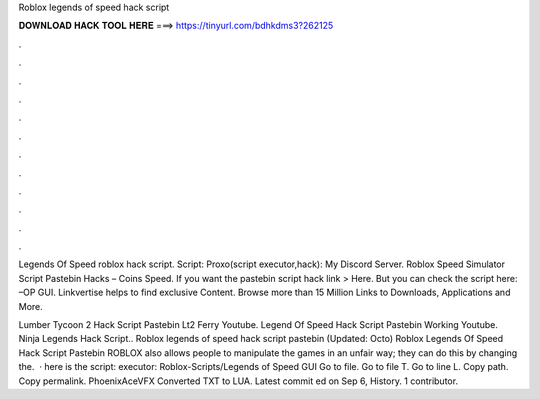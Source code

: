 Roblox legends of speed hack script



𝐃𝐎𝐖𝐍𝐋𝐎𝐀𝐃 𝐇𝐀𝐂𝐊 𝐓𝐎𝐎𝐋 𝐇𝐄𝐑𝐄 ===> https://tinyurl.com/bdhkdms3?262125



.



.



.



.



.



.



.



.



.



.



.



.

Legends Of Speed roblox hack script. Script:  Proxo(script executor,hack):  My Discord Server. Roblox Speed Simulator Script Pastebin Hacks – Coins Speed. If you want the pastebin script hack link > Here. But you can check the script here: –OP GUI. Linkvertise helps to find exclusive Content. Browse more than 15 Million Links to Downloads, Applications and More.

Lumber Tycoon 2 Hack Script Pastebin Lt2 Ferry Youtube. Legend Of Speed Hack Script Pastebin Working Youtube. Ninja Legends Hack Script.. Roblox legends of speed hack script pastebin (Updated: Octo) Roblox Legends Of Speed Hack Script Pastebin ROBLOX also allows people to manipulate the games in an unfair way; they can do this by changing the.  · here is the script:  executor:  Roblox-Scripts/Legends of Speed GUI  Go to file. Go to file T. Go to line L. Copy path. Copy permalink. PhoenixAceVFX Converted TXT to LUA. Latest commit ed on Sep 6, History. 1 contributor.
